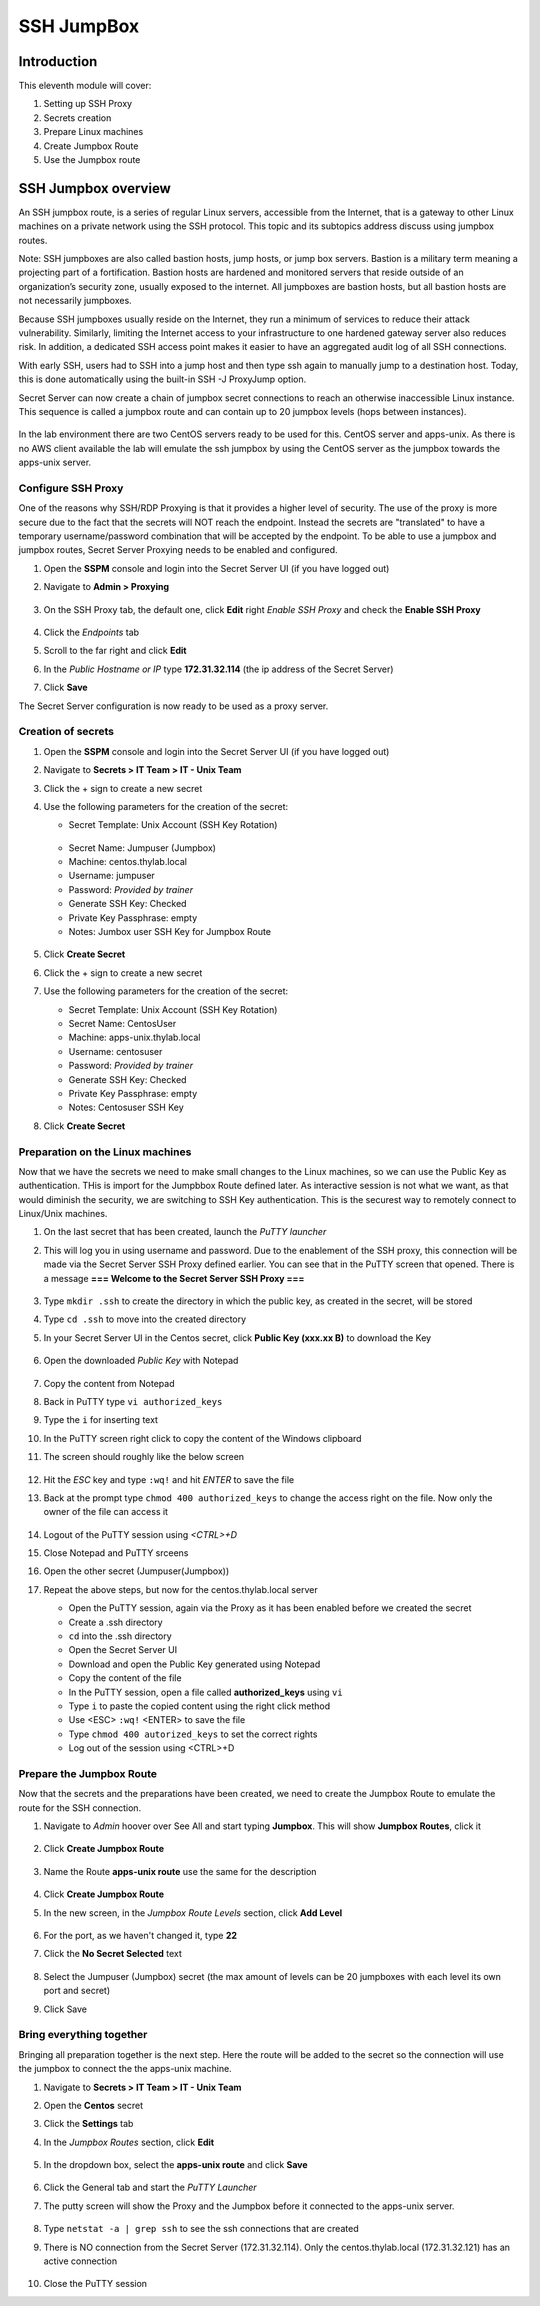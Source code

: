 .. _m11:

-----------
SSH JumpBox
-----------

Introduction
------------

This eleventh module will cover:

1. Setting up SSH Proxy
2. Secrets creation
3. Prepare Linux machines
4. Create Jumpbox Route
5. Use the Jumpbox route

SSH Jumpbox overview
--------------------

An SSH jumpbox route, is a series of regular Linux servers, accessible from the Internet, that is a gateway to other Linux machines on a private network using the SSH protocol. This topic and its subtopics address discuss using jumpbox routes.

Note: SSH jumpboxes are also called bastion hosts, jump hosts, or jump box servers. Bastion is a military term meaning a projecting part of a fortification. Bastion hosts are hardened and monitored servers that reside outside of an organization’s security zone, usually exposed to the internet. All jumpboxes are bastion hosts, but all bastion hosts are not necessarily jumpboxes.

Because SSH jumpboxes usually reside on the Internet, they run a minimum of services to reduce their attack vulnerability. Similarly, limiting the Internet access to your infrastructure to one hardened gateway server also reduces risk. In addition, a dedicated SSH access point makes it easier to have an aggregated audit log of all SSH connections.

With early SSH, users had to SSH into a jump host and then type ssh again to manually jump to a destination host. Today, this is done automatically using the built-in SSH -J ProxyJump option.

Secret Server can now create a chain of jumpbox secret connections to reach an otherwise inaccessible Linux instance. This sequence is called a jumpbox route and can contain up to 20 jumpbox levels (hops between instances).

.. figure:: images/lab-ss-001.png

In the lab environment there are two CentOS servers ready to be used for this. CentOS server and apps-unix. As there is no AWS client available the lab will emulate the ssh jumpbox by using the CentOS server as the jumpbox towards the apps-unix server.

.. figure:: images/lab-ss-002.png


Configure SSH Proxy
^^^^^^^^^^^^^^^^^^^

One of the reasons why SSH/RDP Proxying is that it provides a higher level of security. The use of the proxy is more secure due to the fact that the secrets will NOT reach the endpoint. Instead the secrets are "translated" to have a temporary username/password combination that will be accepted by the endpoint. To be able to use a jumpbox and jumpbox routes, Secret Server Proxying needs to be enabled and configured. 

#. Open the **SSPM** console and login into the Secret Server UI (if you have logged out)
#. Navigate to **Admin > Proxying**

   .. figure:: images/lab-ss-005.png

#. On the SSH Proxy tab, the default one, click **Edit** right *Enable SSH Proxy* and check the **Enable SSH Proxy**

   .. figure:: images/lab-ss-006.png

#. Click the *Endpoints* tab
#. Scroll to the far right and click **Edit**
#. In the *Public Hostname or IP* type **172.31.32.114** (the ip address of the Secret Server)
#. Click **Save**

The Secret Server configuration is now ready to be used as a proxy server.


Creation of secrets
^^^^^^^^^^^^^^^^^^^

#. Open the **SSPM** console and login into the Secret Server UI (if you have logged out)
#. Navigate to **Secrets > IT Team > IT - Unix Team**
#. Click the + sign to create a new secret
#. Use the following parameters for the creation of the secret:

   - Secret Template: Unix Account (SSH Key Rotation)

   .. figure:: images/lab-ss-003.png

   - Secret Name: Jumpuser (Jumpbox)
   - Machine: centos.thylab.local
   - Username: jumpuser
   - Password: *Provided by trainer*
   - Generate SSH Key: Checked
   - Private Key Passphrase: empty
   - Notes: Jumbox user SSH Key for Jumpbox Route

   .. figure:: images/lab-ss-004.png

#. Click **Create Secret**
#. Click the + sign to create a new secret
#. Use the following parameters for the creation of the secret:

   - Secret Template: Unix Account (SSH Key Rotation)
   - Secret Name: CentosUser
   - Machine: apps-unix.thylab.local
   - Username: centosuser
   - Password: *Provided by trainer*
   - Generate SSH Key: Checked
   - Private Key Passphrase: empty
   - Notes: Centosuser SSH Key

#. Click **Create Secret**

Preparation on the Linux machines
^^^^^^^^^^^^^^^^^^^^^^^^^^^^^^^^^

Now that we have the secrets we need to make small changes to the Linux machines, so we can use the Public Key as authentication. THis is import for the Jumpbbox Route defined later. As interactive session is not what we want, as that would diminish the security, we are switching to SSH Key authentication. This is the securest way to remotely connect to Linux/Unix machines.

#. On the last secret that has been created, launch the *PuTTY launcher*
#. This will log you in using username and password. Due to the enablement of the SSH proxy, this connection will be made via the Secret Server SSH Proxy defined earlier. You can see that in the PuTTY screen that opened. There is a message **=== Welcome to the Secret Server SSH Proxy ===**

   .. figure:: images/lab-ss-007.png

#. Type ``mkdir .ssh`` to create the directory in which the public key, as created in the secret, will be stored
#. Type ``cd .ssh`` to move into the created directory
#. In your Secret Server UI in the Centos secret, click **Public Key (xxx.xx B)** to download the Key

   .. figure:: images/lab-ss-008.png

#. Open the downloaded *Public Key* with Notepad

   .. figure:: images/lab-ss-009.png

#. Copy the content from Notepad
#. Back in PuTTY type ``vi authorized_keys``
#. Type the ``i`` for inserting text
#. In the PuTTY screen right click to copy the content of the Windows clipboard
#. The screen should roughly like the below screen

   .. figure:: images/lab-ss-010.png

#. Hit the *ESC* key and type ``:wq!`` and hit *ENTER* to save the file
#. Back at the prompt type ``chmod 400 authorized_keys`` to change the access right on the file. Now only the owner of the file can access it

   .. figure:: images/lab-ss-011.png

#. Logout of the PuTTY session using *<CTRL>+D*
#. Close Notepad and PuTTY srceens
#. Open the other secret (Jumpuser(Jumpbox))
#. Repeat the above steps, but now for the centos.thylab.local server

   - Open the PuTTY session, again via the Proxy as it has been enabled before we created the secret
   - Create a .ssh directory
   - ``cd`` into the .ssh directory
   - Open the Secret Server UI
   - Download and open the Public Key generated using Notepad
   - Copy the content of the file
   - In the PuTTY session, open a file called **authorized_keys** using ``vi`` 
   - Type ``i`` to paste the copied content using the right click method
   - Use <ESC> ``:wq!`` <ENTER> to save the file
   - Type ``chmod 400 autorized_keys`` to set the correct rights
   - Log out of the session using <CTRL>+D

Prepare the Jumpbox Route
^^^^^^^^^^^^^^^^^^^^^^^^^

Now that the secrets and the preparations have been created, we need to create the Jumpbox Route to emulate the route for the SSH connection.

#. Navigate to *Admin*  hoover over See All and start typing **Jumpbox**. This will show **Jumpbox Routes**, click it

   .. figure:: images/lab-ss-012.png

#. Click **Create Jumpbox Route**

   .. figure:: images/lab-ss-013.png

#. Name the Route **apps-unix route** use the same for the description

   .. figure:: images/lab-ss-014.png

#. Click **Create Jumpbox Route**
#. In the new screen, in the *Jumpbox Route Levels* section, click **Add Level**

   .. figure:: images/lab-ss-015.png

#. For the port, as we haven't changed it, type **22**
#. Click the **No Secret Selected** text

   .. figure:: images/lab-ss-016.png

#. Select the Jumpuser (Jumpbox) secret (the max amount of levels can be 20 jumpboxes with each level its own port and secret)
#. Click Save

Bring everything together
^^^^^^^^^^^^^^^^^^^^^^^^^

Bringing all preparation together is the next step. Here the route will be added to the secret so the connection will use the jumpbox to connect the the apps-unix machine.

#. Navigate to **Secrets > IT Team > IT - Unix Team**
#. Open the **Centos** secret
#. Click the **Settings** tab
#. In the *Jumpbox Routes* section, click **Edit**

   .. figure:: images/lab-ss-017.png

#. In the dropdown box, select the **apps-unix route** and click **Save**

   .. figure:: images/lab-ss-018.png

#. Click the General tab and start the *PuTTY Launcher*
#. The putty screen will show the Proxy and the Jumpbox before it connected to the apps-unix server.

   .. figure:: images/lab-ss-019.png

#. Type ``netstat -a | grep ssh`` to see the ssh connections that are created
#. There is NO connection from the Secret Server (172.31.32.114). Only the centos.thylab.local (172.31.32.121) has an active connection

   .. figure:: images/lab-ss-020.png

#. Close the PuTTY session

.. raw:: html

    <hr><CENTER>
    <H2 style="color:#00FF59">This concludes this module</font>
    </CENTER>